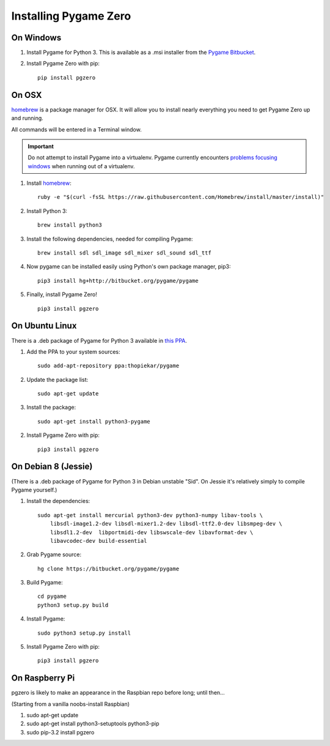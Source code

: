 Installing Pygame Zero
======================

On Windows
~~~~~~~~~~

1. Install Pygame for Python 3. This is available as a .msi installer from the
   `Pygame Bitbucket`_.
2. Install Pygame Zero with pip::

    pip install pgzero

.. _`Pygame Bitbucket`: https://bitbucket.org/pygame/pygame/downloads


On OSX
~~~~~~

homebrew_ is a package manager for OSX. It will allow you to install nearly
everything you need to get Pygame Zero up and running.

All commands will be entered in a Terminal window.

.. important::

    Do not attempt to install Pygame into a virtualenv. Pygame currently
    encounters `problems focusing windows`__ when running out of a virtualenv.

    .. __: https://bitbucket.org/lordmauve/pgzero
           /issues/1/osx-pgzero-window-cant-get-focus


1. Install homebrew_::

    ruby -e "$(curl -fsSL https://raw.githubusercontent.com/Homebrew/install/master/install)"

2. Install Python 3::

    brew install python3

3. Install the following dependencies, needed for compiling Pygame::

    brew install sdl sdl_image sdl_mixer sdl_sound sdl_ttf

4. Now pygame can be installed easily using Python's own package manager,
   pip3::

    pip3 install hg+http://bitbucket.org/pygame/pygame

5. Finally, install Pygame Zero! ::

    pip3 install pgzero

.. _homebrew: http://brew.sh/


On Ubuntu Linux
~~~~~~~~~~~~~~~

There is a .deb package of Pygame for Python 3 available in `this PPA`__.

.. __: https://launchpad.net/~thopiekar/+archive/ubuntu/pygame

1. Add the PPA to your system sources::

    sudo add-apt-repository ppa:thopiekar/pygame

2. Update the package list::

    sudo apt-get update

3. Install the package::

    sudo apt-get install python3-pygame

2. Install Pygame Zero with pip::

    pip3 install pgzero

On Debian 8 (Jessie)
~~~~~~~~~~~~~~~~~~~~

(There is a .deb package of Pygame for Python 3 in Debian unstable "Sid". On
Jessie it's relatively simply to compile Pygame yourself.)

1. Install the dependencies::

    sudo apt-get install mercurial python3-dev python3-numpy libav-tools \
        libsdl-image1.2-dev libsdl-mixer1.2-dev libsdl-ttf2.0-dev libsmpeg-dev \
        libsdl1.2-dev  libportmidi-dev libswscale-dev libavformat-dev \
        libavcodec-dev build-essential

2. Grab Pygame source::

    hg clone https://bitbucket.org/pygame/pygame

3. Build Pygame::

    cd pygame
    python3 setup.py build

4. Install Pygame::

    sudo python3 setup.py install

5. Install Pygame Zero with pip::

    pip3 install pgzero

On Raspberry Pi
~~~~~~~~~~~~~~~

pgzero is likely to make an appearance in the Raspbian repo before long;
until then...

(Starting from a vanilla noobs-install Raspbian)

1. sudo apt-get update

2. sudo apt-get install python3-setuptools python3-pip

3. sudo pip-3.2 install pgzero

